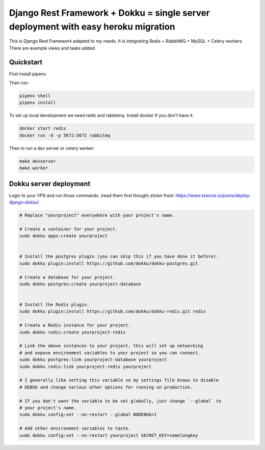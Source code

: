 =============================
Django Rest Framework + Dokku = single server deployment with easy heroku migration
=============================


This is Django Rest Framework adapted to my needs.
It is integrating Redis + RabbitMQ + MySQL + Celery workers
There are example views and tasks added.


Quickstart
----------

First install pipenv.

Then run:

.. code-block:: bash

    pipenv shell
    pipenv install

To set up local development we need redis and rabbitmq.
Install docker if you don't have it.

.. code-block:: bash

    docker start redis
    docker run -d -p 5672:5672 rabbitmq

Then to run a dev server or celery worker:

.. code-block:: bash

    make devserver
    make worker


Dokku server deployment
----------

Login to your VPS and run those commands. (read them first though)
stolen from: https://www.stavros.io/posts/deploy-django-dokku/

.. code-block:: bash
    
    # Replace "yourproject" everywhere with your project's name.

    # Create a container for your project.
    sudo dokku apps:create yourproject


    # Install the postgres plugin (you can skip this if you have done it before).
    sudo dokku plugin:install https://github.com/dokku/dokku-postgres.git

    # Create a database for your project.
    sudo dokku postgres:create yourproject-database


    # Install the Redis plugin.
    sudo dokku plugin:install https://github.com/dokku/dokku-redis.git redis

    # Create a Redis instance for your project.
    sudo dokku redis:create yourproject-redis

    # Link the above instances to your project, this will set up networking
    # and expose environment variables to your project so you can connect.
    sudo dokku postgres:link yourproject-database yourproject
    sudo dokku redis:link yourproject-redis yourproject

    # I generally like setting this variable so my settings file knows to disable
    # DEBUG and change various other options for running on production.

    # If you don't want the variable to be set globally, just change `--global` to
    # your project's name.
    sudo dokku config:set --no-restart --global NODEBUG=1

    # Add other environment variables to taste.
    sudo dokku config:set --no-restart yourproject SECRET_KEY=somelongkey
